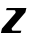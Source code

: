 SplineFontDB: 3.2
FontName: 0000_0000.ttf
FullName: Untitled26
FamilyName: Untitled26
Weight: Regular
Copyright: Copyright (c) 2021, 
UComments: "2021-10-20: Created with FontForge (http://fontforge.org)"
Version: 001.000
ItalicAngle: 0
UnderlinePosition: -100
UnderlineWidth: 50
Ascent: 800
Descent: 200
InvalidEm: 0
LayerCount: 2
Layer: 0 0 "Back" 1
Layer: 1 0 "Fore" 0
XUID: [1021 412 1318575179 14990837]
OS2Version: 0
OS2_WeightWidthSlopeOnly: 0
OS2_UseTypoMetrics: 1
CreationTime: 1634731554
ModificationTime: 1634731554
OS2TypoAscent: 0
OS2TypoAOffset: 1
OS2TypoDescent: 0
OS2TypoDOffset: 1
OS2TypoLinegap: 0
OS2WinAscent: 0
OS2WinAOffset: 1
OS2WinDescent: 0
OS2WinDOffset: 1
HheadAscent: 0
HheadAOffset: 1
HheadDescent: 0
HheadDOffset: 1
OS2Vendor: 'PfEd'
DEI: 91125
Encoding: ISO8859-1
UnicodeInterp: none
NameList: AGL For New Fonts
DisplaySize: -48
AntiAlias: 1
FitToEm: 0
BeginChars: 256 1

StartChar: Z
Encoding: 90 90 0
Width: 683
Flags: HW
LayerCount: 2
Fore
SplineSet
634 474 m 1
 660 577 l 1
 169 577 l 1
 151 523 l 1
 356 523 l 2
 368.666666667 523 377.833333333 517.666666667 383.5 507 c 128
 389.166666667 496.333333333 392 487 392 479 c 0
 392 473 390.666666667 467.333333333 388 462 c 128
 385.333333333 456.666666667 381.666666667 451.333333333 377 446 c 2
 49 105 l 1
 23 0 l 1
 515 0 l 1
 534 58 l 1
 325 58 l 2
 313.666666667 58 305.166666667 63 299.5 73 c 128
 293.833333333 83 291 91.6666666667 291 99 c 0
 291 104.333333333 292.333333333 109.166666667 295 113.5 c 128
 297.666666667 117.833333333 301.333333333 122.333333333 306 127 c 2
 634 474 l 1
EndSplineSet
EndChar
EndChars
EndSplineFont
